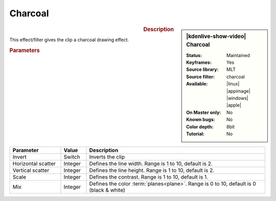 .. meta::

   :description: Kdenlive Video Effects - Charcoal
   :keywords: KDE, Kdenlive, video editor, help, learn, easy, effects, filter, video effects, stylize, charcoal

.. metadata-placeholder

   :authors: - Bernd Jordan (https://discuss.kde.org/u/berndmj)

   :license: Creative Commons License SA 4.0


Charcoal
========

.. figure:: /images/effects_and_compositions/effects-charcoal-2504.webp
   :width: 365px
   :figwidth: 365px
   :align: left
   :alt: effects-charcoal-2504.webp

.. sidebar:: |kdenlive-show-video| Charcoal

   :**Status**:
      Maintained
   :**Keyframes**:
      Yes
   :**Source library**:
      MLT
   :**Source filter**:
      charcoal
   :**Available**:
      |linux| |appimage| |windows| |apple|
   :**On Master only**:
      No
   :**Known bugs**:
      No
   :**Color depth**:
      8bit
   :**Tutorial**:
      No

.. rst-class:: clear-both


.. rubric:: Description

This effect/filter gives the clip a charcoal drawing effect.


.. rubric:: Parameters

.. list-table::
   :header-rows: 1
   :width: 100%
   :widths: 20 10 70
   :class: table-wrap

   * - Parameter
     - Value
     - Description
   * - Invert
     - Switch
     - Inverts the clip
   * - Horizontal scatter
     - Integer
     - Defines the line width. Range is 1 to 10, default is 2.
   * - Vertical scatter
     - Integer
     - Defines the line height. Range is 1 to 10, default is 2.
   * - Scale
     - Integer
     - Defines the contrast. Range is 1 to 10, default is 1.
   * - Mix
     - Integer
     - Defines the color :term:`planes<plane>`. Range is 0 to 10, default is 0 (black & white)


.. https://youtu.be/fI1YrZcT26k

   https://youtu.be/1XpJCI6tHSc

   https://youtu.be/m-_MFMSb75w
